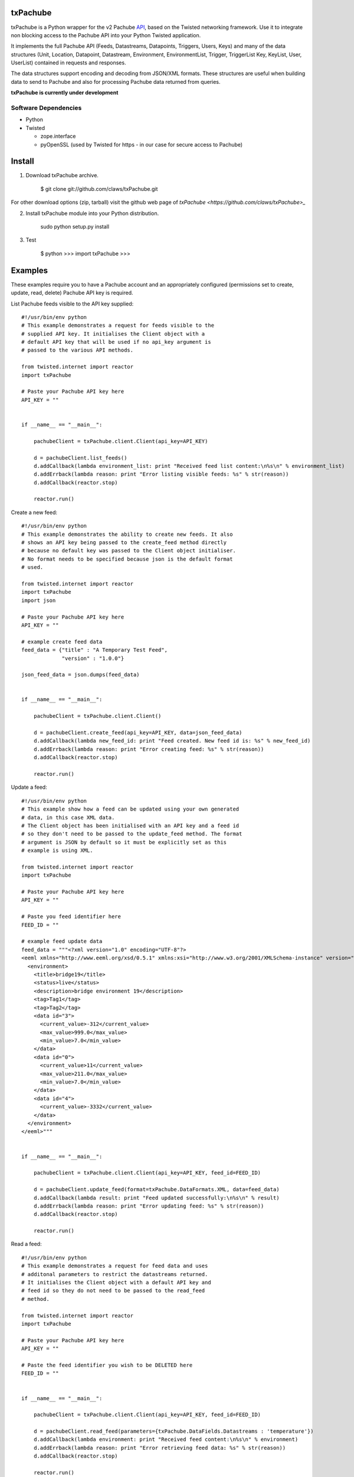 txPachube
=========

txPachube is a Python wrapper for the v2 Pachube `API <http://api.pachube.com/v2/>`_, based on the Twisted networking framework.
Use it to integrate non blocking access to the Pachube API into your Python Twisted application.

It implements the full Pachube API (Feeds, Datastreams, Datapoints, Triggers, Users, Keys) and many 
of the data structures (Unit, Location, Datapoint, Datastream, Environment, EnvironmentList, Trigger,
TriggerList Key, KeyList, User, UserList) contained in requests and responses.

The data structures support encoding and decoding from JSON/XML formats. These structures are useful
when building data to send to Pachube and also for processing Pachube data returned from queries.


**txPachube is currently under development**

Software Dependencies
---------------------

* Python
* Twisted

  - zope.interface
  - pyOpenSSL (used by Twisted for https - in our case for secure access to Pachube)


Install
=======

1. Download txPachube archive.

    $ git clone git://github.com/claws/txPachube.git
    
For other download options (zip, tarball) visit the github web page of `txPachube <https://github.com/claws/txPachube>_`

2. Install txPachube module into your Python distribution.
  
    sudo python setup.py install
    
3. Test

    $ python
    >>> import txPachube
    >>>


Examples
========

These examples require you to have a Pachube account and an appropriately configured
(permissions set to create, update, read, delete) Pachube API key is required. 

List Pachube feeds visible to the API key supplied::

    #!/usr/bin/env python 
    # This example demonstrates a request for feeds visible to the
    # supplied API key. It initialises the Client object with a
    # default API key that will be used if no api_key argument is
    # passed to the various API methods.

    from twisted.internet import reactor
    import txPachube

    # Paste your Pachube API key here
    API_KEY = ""


    if __name__ == "__main__":

        pachubeClient = txPachube.client.Client(api_key=API_KEY)

        d = pachubeClient.list_feeds()
        d.addCallback(lambda environment_list: print "Received feed list content:\n%s\n" % environment_list)
        d.addErrback(lambda reason: print "Error listing visible feeds: %s" % str(reason))
        d.addCallback(reactor.stop)

        reactor.run()


Create a new feed::

    #!/usr/bin/env python 
    # This example demonstrates the ability to create new feeds. It also
    # shows an API key being passed to the create_feed method directly 
    # because no default key was passed to the Client object initialiser.
    # No format needs to be specified because json is the default format
    # used.
 
    from twisted.internet import reactor
    import txPachube
    import json

    # Paste your Pachube API key here
    API_KEY = ""

    # example create feed data
    feed_data = {"title" : "A Temporary Test Feed",
                 "version" : "1.0.0"}
    
    json_feed_data = json.dumps(feed_data)


    if __name__ == "__main__":

        pachubeClient = txPachube.client.Client()

        d = pachubeClient.create_feed(api_key=API_KEY, data=json_feed_data)
        d.addCallback(lambda new_feed_id: print "Feed created. New feed id is: %s" % new_feed_id)
        d.addErrback(lambda reason: print "Error creating feed: %s" % str(reason))
        d.addCallback(reactor.stop)

        reactor.run()


Update a feed::
  
    #!/usr/bin/env python 
    # This example show how a feed can be updated using your own generated
    # data, in this case XML data. 
    # The Client object has been initialised with an API key and a feed id 
    # so they don't need to be passed to the update_feed method. The format 
    # argument is JSON by default so it must be explicitly set as this 
    # example is using XML.
 
    from twisted.internet import reactor
    import txPachube

    # Paste your Pachube API key here
    API_KEY = ""

    # Paste you feed identifier here
    FEED_ID = ""

    # example feed update data
    feed_data = """<?xml version="1.0" encoding="UTF-8"?>
    <eeml xmlns="http://www.eeml.org/xsd/0.5.1" xmlns:xsi="http://www.w3.org/2001/XMLSchema-instance" version="0.5.1" xsi:schemaLocation="http://www.eeml.org/xsd/0.5.1 http://www.eeml.org/xsd/0.5.1/0.5.1.xsd">
      <environment>
        <title>bridge19</title>
        <status>live</status>
        <description>bridge environment 19</description>
        <tag>Tag1</tag>
        <tag>Tag2</tag>
        <data id="3">
          <current_value>-312</current_value>
          <max_value>999.0</max_value>
          <min_value>7.0</min_value>
        </data>
        <data id="0">
          <current_value>11</current_value>
          <max_value>211.0</max_value>
          <min_value>7.0</min_value>
        </data>
        <data id="4">
          <current_value>-3332</current_value>
        </data>
      </environment>
    </eeml>"""


    if __name__ == "__main__":

        pachubeClient = txPachube.client.Client(api_key=API_KEY, feed_id=FEED_ID)

        d = pachubeClient.update_feed(format=txPachube.DataFormats.XML, data=feed_data)
        d.addCallback(lambda result: print "Feed updated successfully:\n%s\n" % result)
        d.addErrback(lambda reason: print "Error updating feed: %s" % str(reason))
        d.addCallback(reactor.stop)

        reactor.run()      
        

Read a feed::
   
    #!/usr/bin/env python 
    # This example demonstrates a request for feed data and uses
    # additonal parameters to restrict the datastreams returned.
    # It initialises the Client object with a default API key and
    # feed id so they do not need to be passed to the read_feed
    # method.

    from twisted.internet import reactor
    import txPachube

    # Paste your Pachube API key here
    API_KEY = ""

    # Paste the feed identifier you wish to be DELETED here
    FEED_ID = ""


    if __name__ == "__main__":
        
        pachubeClient = txPachube.client.Client(api_key=API_KEY, feed_id=FEED_ID)

        d = pachubeClient.read_feed(parameters={txPachube.DataFields.Datastreams : 'temperature'})
        d.addCallback(lambda environment: print "Received feed content:\n%s\n" % environment)
        d.addErrback(lambda reason: print "Error retrieving feed data: %s" % str(reason))
        d.addCallback(reactor.stop)

        reactor.run()


Delete a feed::

    #!/usr/bin/env python 
    # This example demonstrates the ability to delete a feed.
    # WARNING: This will REALLY delete the feed identifier listed. Make sure it is only a test feed. 
 
    from twisted.internet import reactor
    import txPachube

    # Paste your Pachube API key here
    API_KEY = ""

    # Paste the feed identifier you wish to be DELETED here
    FEED_ID = ""


    if __name__ == "__main__":

        pachubeClient = txPachube.client.Client(api_key=API_KEY)

        d = pachubeClient.delete_feed(feed_id=FEED_ID)
        d.addCallback(lambda result: print "Feed was deleted: %s" % result)
        d.addErrback(lambda reason: print "Error deleting feed: %s" % str(reason))
        d.addCallback(reactor.stop)

        reactor.run()


Example use case::

    #!/usr/bin/env python
    
    # This example demonstrates how you could use the txPachube module to
    # help upload sensor data (in this scenario a CurrentCost device) to
    # Pachube.
    # A txPachube.Environment data structure is generated and populated
    # with current value data. All the implemented data structures
    # support encoding to JSON (default) and XML (EEML).
    #
    # In this example the CurrentCost sensor object is only for demonstration
    # purposes which means that this is not a self contained runnable
    # script. However, you could implement the CurrentCost object to make 
    # it work.
    
    from twisted.internet import reactor
    import txPachube

    # Paste your Pachube API key here
    API_KEY = ""

    # Paste the feed identifier you wish to be DELETED here
    FEED_ID = ""

	
    class Monitor(object):
    
        def __init__(self, config):
            self.temperature_datastream_id = "temperature"
            self.energy_datastream_id = "energy"
            self.pachube = txPachube.client.Client(api_key=API_KEY, feed_id=FEED_ID)
            self.sensor = CurrentCost()
            self.sensor.setRealtimeMsgHandler(self.handleDataUpdate)
            
        def start(self):
            """ Start sensor """
            self.sensor.connect()
            
        def stop(self):
            """ Stop the sensor """
            self.sensor.stop()
            
        def handleDataUpdate(self, data):
            """ Receive sensor data """
            datastreams_data = []
            if data.temperature:
                datastream_data = (self.temperature_datastream_id, data.temperature)
                datastreams_data.append(datastream_data)
            if data.energy:
                datastream_data = (self.energy_datastream_id, data.energy)
                datastreams_data.append(datastream_data)
            
            if datastreams_data:
                self.updatePachube(datastreams_data)

        def updatePachube(self, datastreams_data)
            """ Update the Pachube service with latest value(s) """
            
            # Populate a txPachube.Environment object which supports
            # encoding to JSON (default) and XML (EEML).
            env_kwargs = {txPachube.DataFields.Version : "1.0.0"}
            environment = txPachube.Environment(**env_kwargs)
            for datastream_data in datastreams_data:
                datastream_id, current_value = datastream_data
                environment.setCurrentValue(datastream_id, current_value)
                
            d = self.pachube.update_feed(data=environment.encode())
            d.addCallback(self._cbPachubeUpdateSuccess)
            d.addErrback(self._cbPachubeUpdateFailed)
        

        def _cbPachubeUpdateSuccess(self, result):
            print "Pachube updated"
        

        def _cbPachubeUpdateFailed(self, reason):
            print "Pachube update failed: %s" % str(reason)           


    if __name__ == "__main__":
        monitor = Monitor()
        reactor.callWhenRunning(monitor.start)
        reactor.run()        
        
        
        
Todo
====

* Add test cases
* Investigate alternative installers that support uninstall/update options.


